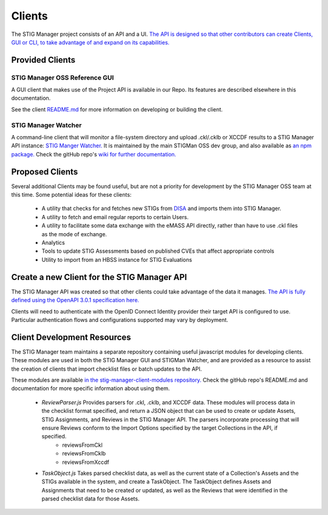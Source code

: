 .. _clients:


Clients
#############################################################

The STIG Manager project consists of an API and a UI. `The API is designed so that other contributors can create Clients, GUI or CLI, to take advantage of and expand on its capabilities. <https://github.com/NUWCDIVNPT/stig-manager/blob/main/api/source/specification/stig-manager.yaml>`_


Provided Clients
======================================

STIG Manager OSS Reference GUI
---------------------------------
A GUI client that makes use of the Project API is available in our Repo.  Its features are described elsewhere in this documentation. 

See the client `README.md <https://github.com/NUWCDIVNPT/stig-manager/tree/main/client/README.md>`_ for more information on developing or building the client.



STIG Manager Watcher
-------------------------
A command-line client that will monitor a file-system directory and upload .ckl/.cklb or XCCDF results to a STIG Manager API instance: `STIG Manger Watcher. <https://github.com/NUWCDIVNPT/stigman-watcher>`_  It is maintained by the main STIGMan OSS dev group, and also available as `an npm package. <https://www.npmjs.com/package/stigman-watcher>`_  Check the gitHub repo's `wiki for further documentation. <https://github.com/NUWCDIVNPT/stigman-watcher/wiki>`_

Proposed Clients
====================
Several additional Clients may be found useful, but are not a priority for development by the STIG Manager OSS team at this time. Some potential ideas for these clients:

    - A utility that checks for and fetches new STIGs from `DISA <https://public.cyber.mil/stigs/downloads/>`_ and imports them into STIG Manager. 
    - A utility to fetch and email regular reports to certain Users. 
    - A utility to facilitate some data exchange with the eMASS API directly, rather than have to use .ckl files as the mode of exchange. 
    - Analytics   
    - Tools to update STIG Assessments based on published CVEs that affect appropriate controls
    - Utility to import from an HBSS instance for STIG Evaluations



Create a new Client for the STIG Manager API
==================================================

The STIG Manager API was created so that other clients could take advantage of the data it manages. `The API is fully defined using the OpenAPI 3.0.1 specification here. <https://github.com/NUWCDIVNPT/stig-manager/blob/main/api/source/specification/stig-manager.yaml>`_ 

Clients will need to authenticate with the OpenID Connect Identity provider their target API is configured to use.  Particular authentication flows and configurations supported may vary by deployment. 


Client Development Resources
==================================================

The STIG Manager team maintains a separate repository containing useful javascript modules for developing clients.  These modules are used in both the STIG Manager GUI and STIGMan Watcher, and are provided as a resource to assist the creation of clients that import checklist files or batch updates to the API. 

These modules are available `in the stig-manager-client-modules repository. <https://github.com/NUWCDIVNPT/stig-manager-client-modules>`_  Check the gitHub repo's README.md and documentation for more specific information about using them.

 - `ReviewParser.js` Provides parsers for .ckl, .cklb, and XCCDF data.  These modules will process data in the checklist format specified, and return a JSON object that can be used to create or update Assets, STIG Assignments, and Reviews in the STIG Manager API. The parsers incorporate processing that will ensure Reviews conform to the Import Options specified by the target Collections in the API, if specified.  
    - reviewsFromCkl
    - reviewsFromCklb
    - reviewsFromXccdf
 - `TaskObject.js` Takes parsed checklist data, as well as the current state of a Collection's Assets and the STIGs available in the system, and create a TaskObject. The TaskObject defines Assets and Assignments that need to be created or updated, as well as the Reviews that were identified in the parsed checklist data for those Assets.

